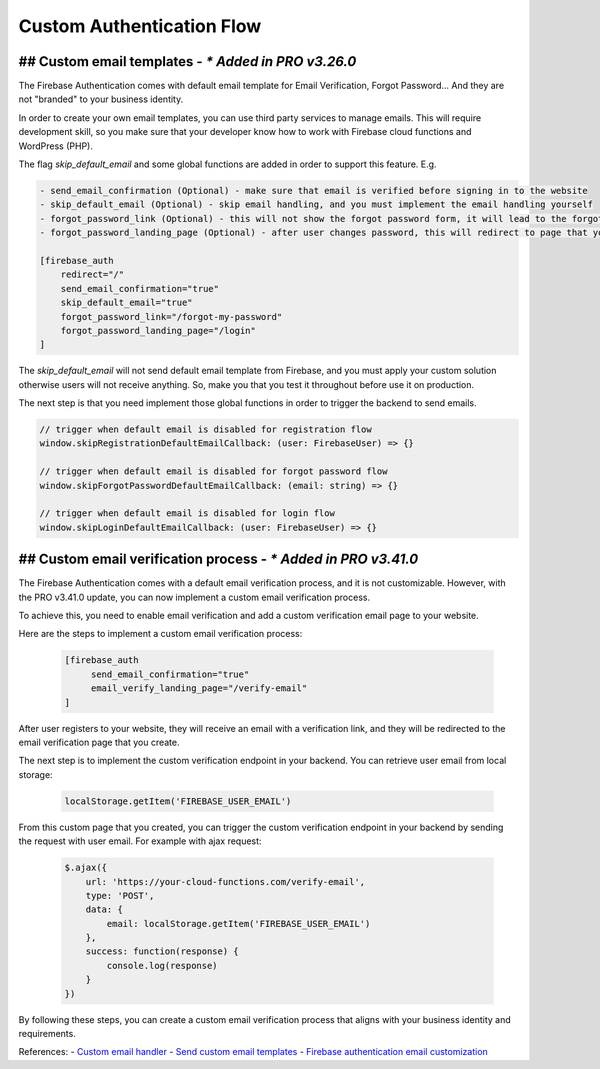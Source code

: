 Custom Authentication Flow 
=============

## Custom email templates - `* Added in PRO v3.26.0`
----------------------------------

The Firebase Authentication comes with default email template for Email Verification, Forgot Password... And they are not "branded" to your business identity. 

In order to create your own email templates, you can use third party services to manage emails. This will require development skill, so you make sure that your developer know how to work with Firebase cloud functions and WordPress (PHP).

The flag `skip_default_email` and some global functions are added in order to support this feature. E.g. 

.. code-block:: php

    - send_email_confirmation (Optional) - make sure that email is verified before signing in to the website
    - skip_default_email (Optional) - skip email handling, and you must implement the email handling yourself 
    - forgot_password_link (Optional) - this will not show the forgot password form, it will lead to the forgot password page that you create 
    - forgot_password_landing_page (Optional) - after user changes password, this will redirect to page that you decide

    [firebase_auth 
        redirect="/" 
        send_email_confirmation="true" 
        skip_default_email="true" 
        forgot_password_link="/forgot-my-password"
        forgot_password_landing_page="/login"
    ]

The `skip_default_email` will not send default email template from Firebase, and you must apply your custom solution otherwise users will not receive anything. So, make you that you test it throughout before use it on production.

The next step is that you need implement those global functions in order to trigger the backend to send emails.

.. code-block:: php

    // trigger when default email is disabled for registration flow
    window.skipRegistrationDefaultEmailCallback: (user: FirebaseUser) => {}

    // trigger when default email is disabled for forgot password flow
    window.skipForgotPasswordDefaultEmailCallback: (email: string) => {}

    // trigger when default email is disabled for login flow
    window.skipLoginDefaultEmailCallback: (user: FirebaseUser) => {}


## Custom email verification process - `* Added in PRO v3.41.0`
----------------------------------

The Firebase Authentication comes with a default email verification process, and it is not customizable. However, with the PRO v3.41.0 update, you can now implement a custom email verification process.

To achieve this, you need to enable email verification and add a custom verification email page to your website.

Here are the steps to implement a custom email verification process:

    .. code-block:: php

         [firebase_auth 
              send_email_confirmation="true"
              email_verify_landing_page="/verify-email"
         ]

After user registers to your website, they will receive an email with a verification link, and they will be redirected to the email verification page that you create.

The next step is to implement the custom verification endpoint in your backend. You can retrieve user email from local storage: 

    .. code-block:: javascript

        localStorage.getItem('FIREBASE_USER_EMAIL')


From this custom page that you created, you can trigger the custom verification endpoint in your backend by sending the request with user email. For example with ajax request:

    .. code-block:: javascript

        $.ajax({
            url: 'https://your-cloud-functions.com/verify-email',
            type: 'POST',
            data: {
                email: localStorage.getItem('FIREBASE_USER_EMAIL')
            },
            success: function(response) {
                console.log(response)
            }
        })

By following these steps, you can create a custom email verification process that aligns with your business identity and requirements.

References:
- `Custom email handler <https://firebase.google.com/docs/auth/custom-email-handler>`_
- `Send custom email templates <https://blog.logrocket.com/send-custom-email-templates-firebase-react-express/>`_
- `Firebase authentication email customization <https://stackoverflow.com/a/50077575>`_